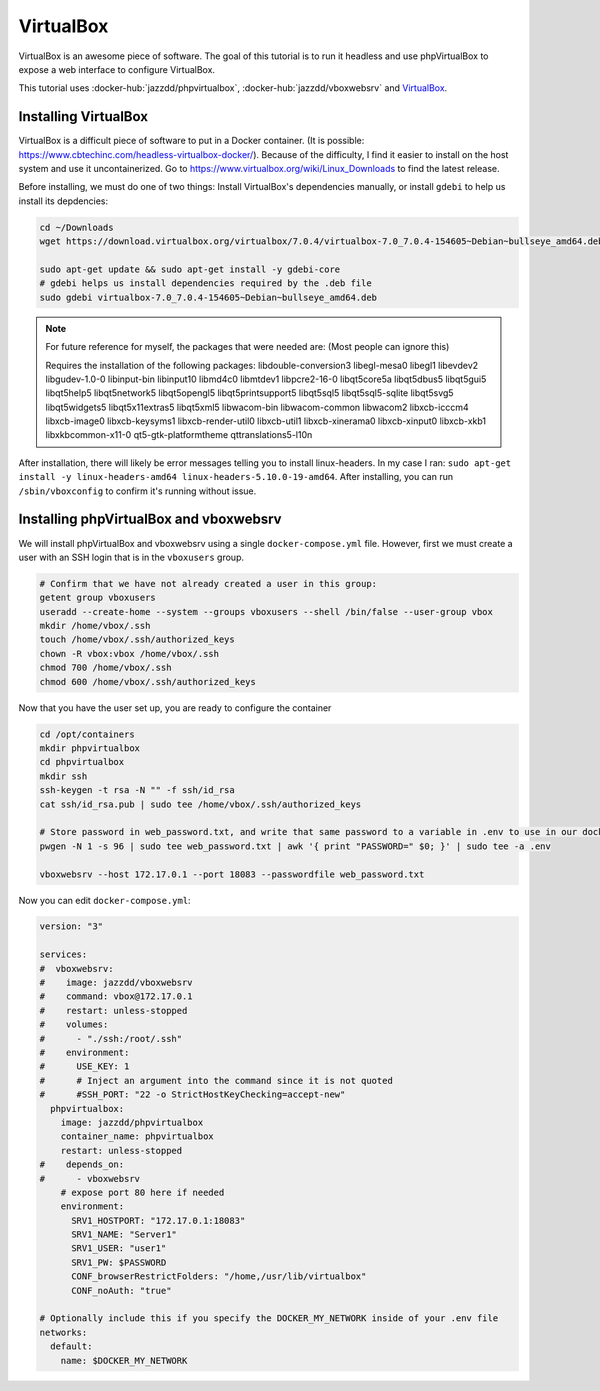 VirtualBox
===========

VirtualBox is an awesome piece of software. The goal of this tutorial is to run it headless and use phpVirtualBox
to expose a web interface to configure VirtualBox.

This tutorial uses :docker-hub:`jazzdd/phpvirtualbox`, :docker-hub:`jazzdd/vboxwebsrv` and `VirtualBox <https://www.virtualbox.org>`_.


Installing VirtualBox
-----------------------

VirtualBox is a difficult piece of software to put in a Docker container. (It is possible: https://www.cbtechinc.com/headless-virtualbox-docker/).
Because of the difficulty, I find it easier to install on the host system and use it uncontainerized.
Go to https://www.virtualbox.org/wiki/Linux_Downloads to find the latest release.

Before installing, we must do one of two things: Install VirtualBox's dependencies manually, or install ``gdebi`` to help us install its depdencies:

.. code-block:: shell

  cd ~/Downloads
  wget https://download.virtualbox.org/virtualbox/7.0.4/virtualbox-7.0_7.0.4-154605~Debian~bullseye_amd64.deb

  sudo apt-get update && sudo apt-get install -y gdebi-core
  # gdebi helps us install dependencies required by the .deb file
  sudo gdebi virtualbox-7.0_7.0.4-154605~Debian~bullseye_amd64.deb

.. note::

  For future reference for myself, the packages that were needed are: (Most people can ignore this)

  Requires the installation of the following packages: libdouble-conversion3 libegl-mesa0 libegl1 libevdev2 libgudev-1.0-0 libinput-bin libinput10 libmd4c0 libmtdev1 
  libpcre2-16-0 libqt5core5a libqt5dbus5 libqt5gui5 libqt5help5 libqt5network5 libqt5opengl5 libqt5printsupport5 libqt5sql5 libqt5sql5-sqlite libqt5svg5 libqt5widgets5 
  libqt5x11extras5 libqt5xml5 libwacom-bin libwacom-common libwacom2 libxcb-icccm4 libxcb-image0 libxcb-keysyms1 libxcb-render-util0 libxcb-util1 libxcb-xinerama0 
  libxcb-xinput0 libxcb-xkb1 libxkbcommon-x11-0 qt5-gtk-platformtheme qttranslations5-l10n

After installation, there will likely be error messages telling you to install linux-headers.
In my case I ran: ``sudo apt-get install -y linux-headers-amd64 linux-headers-5.10.0-19-amd64``.
After installing, you can run ``/sbin/vboxconfig`` to confirm it's running without issue.


Installing phpVirtualBox and vboxwebsrv
------------------------------------------

We will install phpVirtualBox and vboxwebsrv using a single ``docker-compose.yml`` file.
However, first we must create a user with an SSH login that is in the ``vboxusers`` group.

.. code-block:: shell

  # Confirm that we have not already created a user in this group:
  getent group vboxusers
  useradd --create-home --system --groups vboxusers --shell /bin/false --user-group vbox
  mkdir /home/vbox/.ssh
  touch /home/vbox/.ssh/authorized_keys
  chown -R vbox:vbox /home/vbox/.ssh
  chmod 700 /home/vbox/.ssh
  chmod 600 /home/vbox/.ssh/authorized_keys

Now that you have the user set up, you are ready to configure the container

.. code-block:: shell

  cd /opt/containers
  mkdir phpvirtualbox
  cd phpvirtualbox
  mkdir ssh
  ssh-keygen -t rsa -N "" -f ssh/id_rsa
  cat ssh/id_rsa.pub | sudo tee /home/vbox/.ssh/authorized_keys

  # Store password in web_password.txt, and write that same password to a variable in .env to use in our docker-compose.yml file
  pwgen -N 1 -s 96 | sudo tee web_password.txt | awk '{ print "PASSWORD=" $0; }' | sudo tee -a .env

  vboxwebsrv --host 172.17.0.1 --port 18083 --passwordfile web_password.txt

Now you can edit ``docker-compose.yml``:

.. code-block:: yaml

  version: "3"

  services:
  #  vboxwebsrv:
  #    image: jazzdd/vboxwebsrv
  #    command: vbox@172.17.0.1
  #    restart: unless-stopped
  #    volumes:
  #      - "./ssh:/root/.ssh"
  #    environment:
  #      USE_KEY: 1
  #      # Inject an argument into the command since it is not quoted
  #      #SSH_PORT: "22 -o StrictHostKeyChecking=accept-new"
    phpvirtualbox:
      image: jazzdd/phpvirtualbox
      container_name: phpvirtualbox
      restart: unless-stopped
  #    depends_on:
  #      - vboxwebsrv
      # expose port 80 here if needed
      environment:
        SRV1_HOSTPORT: "172.17.0.1:18083"
        SRV1_NAME: "Server1"
        SRV1_USER: "user1"
        SRV1_PW: $PASSWORD
        CONF_browserRestrictFolders: "/home,/usr/lib/virtualbox"
        CONF_noAuth: "true"

  # Optionally include this if you specify the DOCKER_MY_NETWORK inside of your .env file
  networks:
    default:
      name: $DOCKER_MY_NETWORK


